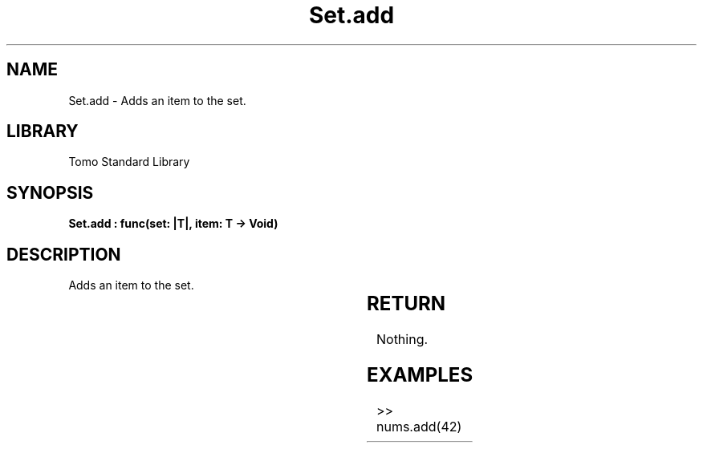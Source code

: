 '\" t
.\" Copyright (c) 2025 Bruce Hill
.\" All rights reserved.
.\"
.TH Set.add 3 2025-04-19T14:30:40.366278 "Tomo man-pages"
.SH NAME
Set.add \- Adds an item to the set.

.SH LIBRARY
Tomo Standard Library
.SH SYNOPSIS
.nf
.BI "Set.add : func(set: |T|, item: T -> Void)"
.fi

.SH DESCRIPTION
Adds an item to the set.


.TS
allbox;
lb lb lbx lb
l l l l.
Name	Type	Description	Default
set	|T|	The mutable reference to the set. 	-
item	T	The item to add to the set. 	-
.TE
.SH RETURN
Nothing.

.SH EXAMPLES
.EX
>> nums.add(42)
.EE
